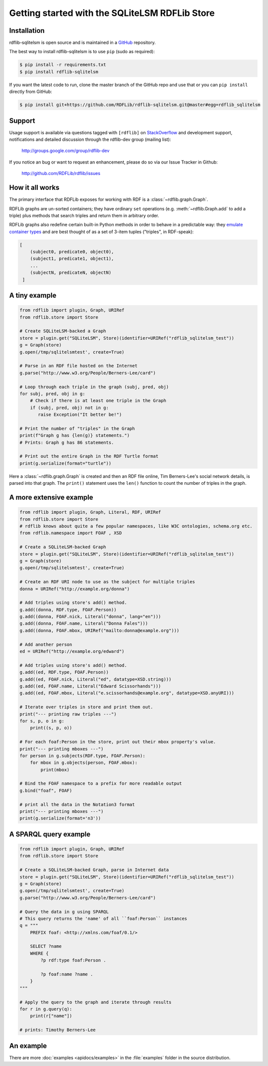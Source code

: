 .. _gettingstarted:

===============================================
Getting started with the SQLiteLSM RDFLib Store
===============================================

Installation
============

rdflib-sqlitelsm is open source and is maintained in a
`GitHub <http://github.com/RDFLib/rdflib-sqlitelsm/>`_ repository.

The best way to install rdflib-sqlitelsm is to use ``pip`` (sudo as required):

.. code-block :: bash

    $ pip install -r requirements.txt
    $ pip install rdflib-sqlitelsm

If you want the latest code to run, clone the master branch of the GitHub repo and use that or you can  ``pip install``
directly from GitHub:

.. code-block :: bash

    $ pip install git+https://github.com/RDFLib/rdflib-sqlitelsm.git@master#egg=rdflib_sqlitelsm


Support
=======
Usage support is available via questions tagged with ``[rdflib]`` on `StackOverflow <https://stackoverflow.com/questions/tagged/rdflib>`__
and development support, notifications and detailed discussion through the rdflib-dev group (mailing list):

    http://groups.google.com/group/rdflib-dev

If you notice an bug or want to request an enhancement, please do so via our Issue Tracker in Github:

    `<http://github.com/RDFLib/rdflib/issues>`_

How it all works
================
The primary interface that RDFLib exposes for working with RDF is a
:class:`~rdflib.graph.Graph`.

RDFLib graphs are un-sorted containers; they have ordinary ``set``
operations (e.g. :meth:`~rdflib.Graph.add` to add a triple) plus
methods that search triples and return them in arbitrary order.

RDFLib graphs also redefine certain built-in Python methods in order
to behave in a predictable way: they `emulate container types
<http://docs.python.org/release/2.5.2/ref/sequence-types.html>`_ and
are best thought of as a set of 3-item tuples ("triples", in RDF-speak):

.. code-block:: text

    [
        (subject0, predicate0, object0),
        (subject1, predicate1, object1),
        ...
        (subjectN, predicateN, objectN)
     ]

A tiny example
==============

.. code-block:: python

    from rdflib import plugin, Graph, URIRef
    from rdflib.store import Store

    # Create SQLiteLSM-backed a Graph
    store = plugin.get("SQLiteLSM", Store)(identifier=URIRef("rdflib_sqlitelsm_test"))
    g = Graph(store)
    g.open(/tmp/sqlitelsmtest', create=True)

    # Parse in an RDF file hosted on the Internet
    g.parse("http://www.w3.org/People/Berners-Lee/card")

    # Loop through each triple in the graph (subj, pred, obj)
    for subj, pred, obj in g:
        # Check if there is at least one triple in the Graph
        if (subj, pred, obj) not in g:
           raise Exception("It better be!")

    # Print the number of "triples" in the Graph
    print(f"Graph g has {len(g)} statements.")
    # Prints: Graph g has 86 statements.

    # Print out the entire Graph in the RDF Turtle format
    print(g.serialize(format="turtle"))

Here a :class:`~rdflib.graph.Graph` is created and then an RDF file online, Tim Berners-Lee's social network details, is
parsed into that graph. The ``print()`` statement uses the ``len()`` function to count the number of triples in the
graph.

A more extensive example
========================

.. code-block:: python

    from rdflib import plugin, Graph, Literal, RDF, URIRef
    from rdflib.store import Store
    # rdflib knows about quite a few popular namespaces, like W3C ontologies, schema.org etc.
    from rdflib.namespace import FOAF , XSD

    # Create a SQLiteLSM-backed Graph
    store = plugin.get("SQLiteLSM", Store)(identifier=URIRef("rdflib_sqlitelsm_test"))
    g = Graph(store)
    g.open(/tmp/sqlitelsmtest', create=True)

    # Create an RDF URI node to use as the subject for multiple triples
    donna = URIRef("http://example.org/donna")

    # Add triples using store's add() method.
    g.add((donna, RDF.type, FOAF.Person))
    g.add((donna, FOAF.nick, Literal("donna", lang="en")))
    g.add((donna, FOAF.name, Literal("Donna Fales")))
    g.add((donna, FOAF.mbox, URIRef("mailto:donna@example.org")))

    # Add another person
    ed = URIRef("http://example.org/edward")

    # Add triples using store's add() method.
    g.add((ed, RDF.type, FOAF.Person))
    g.add((ed, FOAF.nick, Literal("ed", datatype=XSD.string)))
    g.add((ed, FOAF.name, Literal("Edward Scissorhands")))
    g.add((ed, FOAF.mbox, Literal("e.scissorhands@example.org", datatype=XSD.anyURI)))

    # Iterate over triples in store and print them out.
    print("--- printing raw triples ---")
    for s, p, o in g:
        print((s, p, o))

    # For each foaf:Person in the store, print out their mbox property's value.
    print("--- printing mboxes ---")
    for person in g.subjects(RDF.type, FOAF.Person):
        for mbox in g.objects(person, FOAF.mbox):
            print(mbox)

    # Bind the FOAF namespace to a prefix for more readable output
    g.bind("foaf", FOAF)

    # print all the data in the Notation3 format
    print("--- printing mboxes ---")
    print(g.serialize(format='n3'))


A SPARQL query example
======================

.. code-block:: python

    from rdflib import plugin, Graph, URIRef
    from rdflib.store import Store

    # Create a SQLiteLSM-backed Graph, parse in Internet data
    store = plugin.get("SQLiteLSM", Store)(identifier=URIRef("rdflib_sqlitelsm_test"))
    g = Graph(store)
    g.open(/tmp/sqlitelsmtest', create=True)
    g.parse("http://www.w3.org/People/Berners-Lee/card")

    # Query the data in g using SPARQL
    # This query returns the 'name' of all ``foaf:Person`` instances
    q = """
        PREFIX foaf: <http://xmlns.com/foaf/0.1/>

        SELECT ?name
        WHERE {
            ?p rdf:type foaf:Person .

            ?p foaf:name ?name .
        }
    """

    # Apply the query to the graph and iterate through results
    for r in g.query(q):
        print(r["name"])

    # prints: Timothy Berners-Lee



An example
==========
There are more :doc:`examples <apidocs/examples>` in the :file:`examples` folder in the source distribution.
